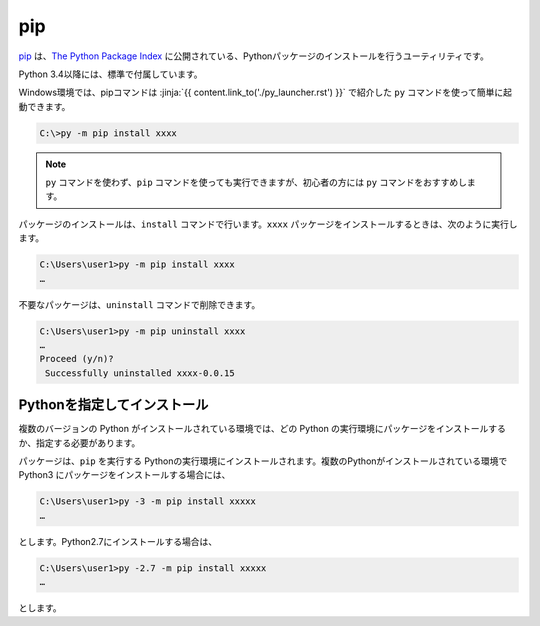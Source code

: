 
pip
===============================


`pip <https://pip.pypa.io/en/stable/>`_ は、`The Python Package Index <https://pypi.python.org/pypi>`_ に公開されている、Pythonパッケージのインストールを行うユーティリティです。

Python 3.4以降には、標準で付属しています。

Windows環境では、pipコマンドは :jinja:`{{ content.link_to('./py_launcher.rst') }}` で紹介した ``py`` コマンドを使って簡単に起動できます。

.. code-block::

   C:\>py -m pip install xxxx


.. note:: ``py`` コマンドを使わず、``pip`` コマンドを使っても実行できますが、初心者の方には ``py`` コマンドをおすすめします。


パッケージのインストールは、``install`` コマンドで行います。``xxxx`` パッケージをインストールするときは、次のように実行します。

.. code-block::

   C:\Users\user1>py -m pip install xxxx
   …


不要なパッケージは、``uninstall`` コマンドで削除できます。

.. code-block::

   C:\Users\user1>py -m pip uninstall xxxx
   …
   Proceed (y/n)?
    Successfully uninstalled xxxx-0.0.15



Pythonを指定してインストール
-------------------------------------

複数のバージョンの Python がインストールされている環境では、どの Python の実行環境にパッケージをインストールするか、指定する必要があります。


パッケージは、``pip`` を実行する Pythonの実行環境にインストールされます。複数のPythonがインストールされている環境で Python3 にパッケージをインストールする場合には、

.. code-block::

   C:\Users\user1>py -3 -m pip install xxxxx
   …

とします。Python2.7にインストールする場合は、

.. code-block::

   C:\Users\user1>py -2.7 -m pip install xxxxx
   …

とします。
